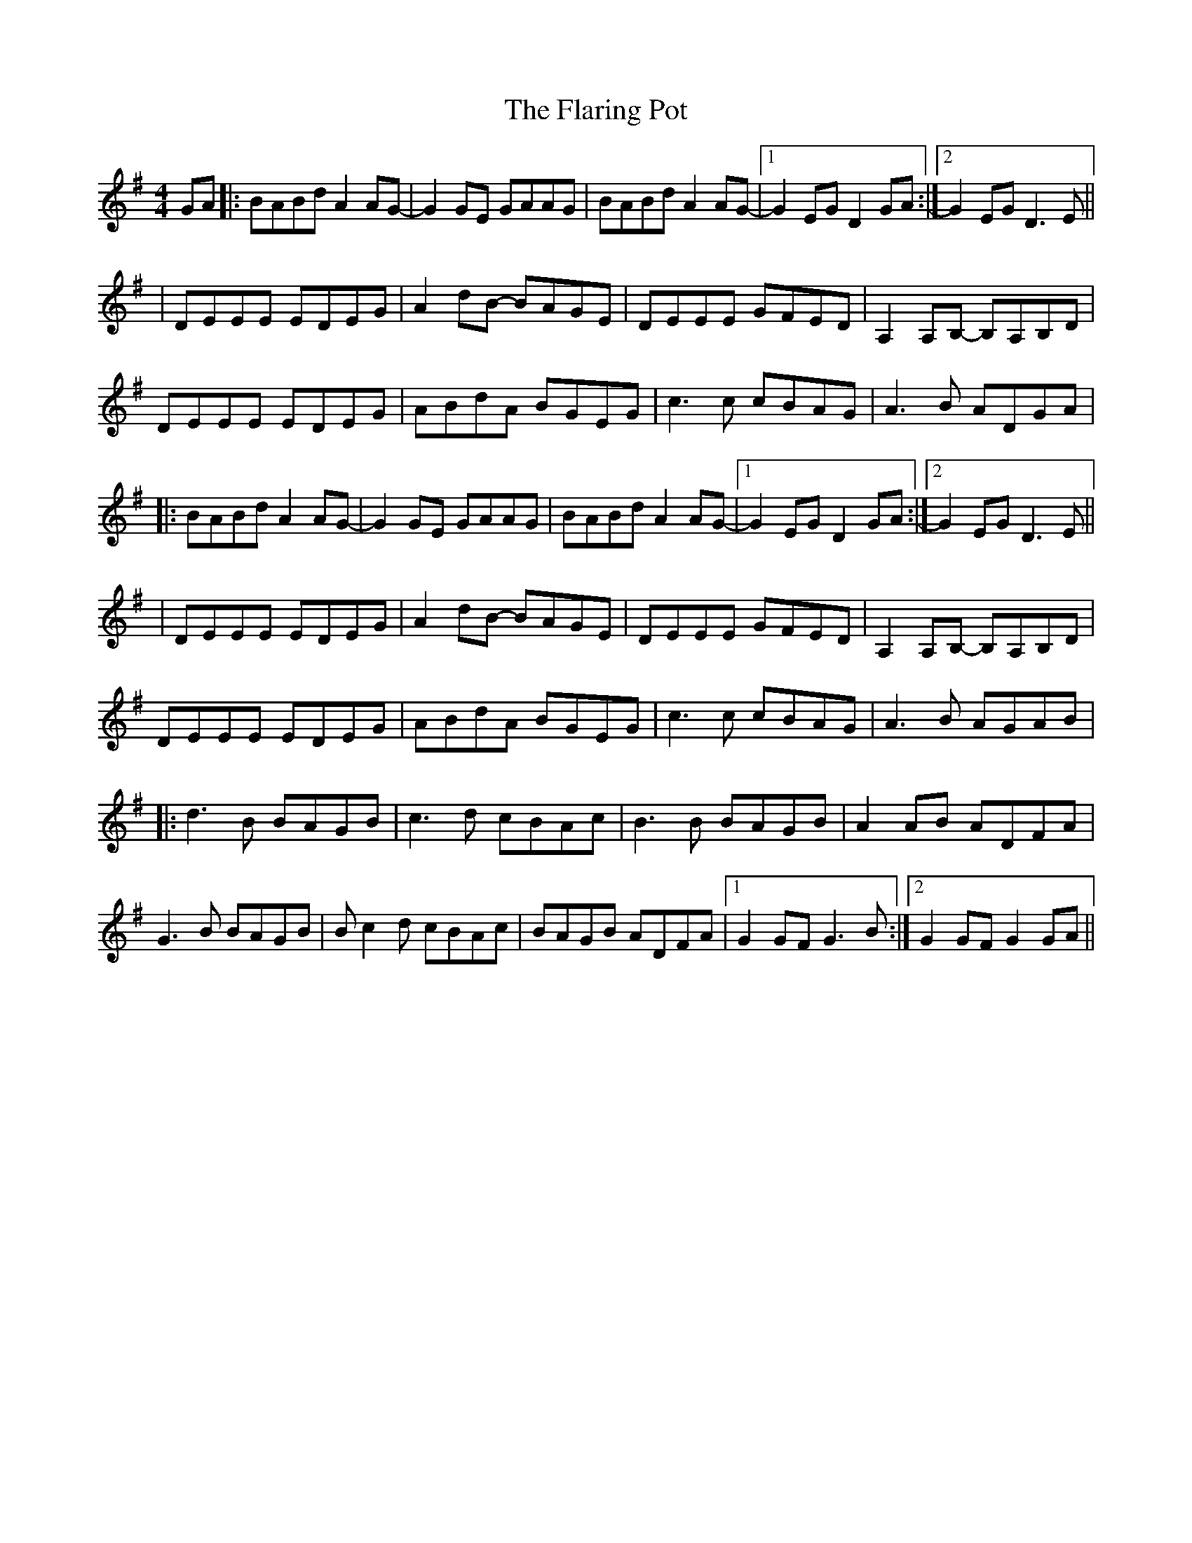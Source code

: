 X: 1
T: Flaring Pot, The
Z: bdh
S: https://thesession.org/tunes/13985#setting25297
R: reel
M: 4/4
L: 1/8
K: Gmaj
GA |: BABd A2AG- | G2GE GAAG | BABd A2AG- |1 G2EG D2GA :|2 G2EG D3E ||
| DEEE EDEG | A2dB- BAGE | DEEE GFED | A,2A,B,- B,A,B,D |
DEEE EDEG | ABdA BGEG | c3c cBAG | A3B ADGA |
|: BABd A2AG- | G2GE GAAG | BABd A2AG- |1 G2EG D2GA :|2 G2EG D3E ||
| DEEE EDEG | A2dB- BAGE | DEEE GFED | A,2A,B,- B,A,B,D |
DEEE EDEG | ABdA BGEG | c3c cBAG | A3B AGAB |
|: d3B BAGB | c3d cBAc | B3B BAGB | A2AB ADFA |
G3B BAGB | Bc2d cBAc | BAGB ADFA |1 G2GF G3B :|2 G2GF G2GA ||
